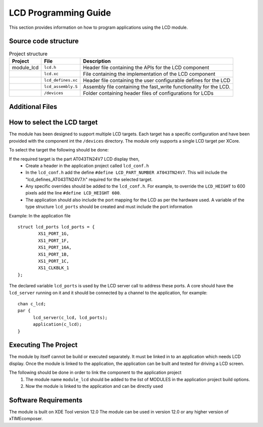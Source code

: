 

LCD Programming Guide
=====================

This section provides information on how to program applications using the LCD module.

Source code structure
---------------------
.. list-table:: Project structure
  :header-rows: 1
  
  * - Project
    - File
    - Description
  * - module_lcd
    - ``lcd.h`` 
    - Header file containing the APIs for the LCD component
  * - 
    - ``lcd.xc``
    - File containing the implementation of the LCD component
  * - 
    - ``lcd_defines.xc``
    - Header file containing the user configurable defines for the LCD
  * - 
    - ``lcd_assembly.S``
    - Assembly file containing the fast_write functionality for the LCD.
  * - 
    - ``/devices``
    - Folder containing header files of configurations for LCDs

Additional Files
----------------
.. list-table:: Additional Files
  :header-rows: 1
  * - 
    - ``generate.pl``
    - Perl file for generating a fast write function body for LCD screens of arbitrary width. 


How to select the LCD target
----------------------------

The module has been designed to support multiple LCD targets. Each target has a specific configuration and have been provided
with the component int the ``/devices`` directory. The module only supports a single LCD target per XCore.

To select the target the following should be done:

If the required target is the part AT043TN24V7 LCD display then,
	* Create a header in the application project called ``lcd_conf.h``
	* In the ``lcd_conf.h`` add the define ``#define LCD_PART_NUMBER AT043TN24V7``. This will include the "lcd_defines_AT043TN24V7.h" required for the selected target.
	* Any specific overrides should be added to the ``lcd_conf.h``. For example, to override the ``LCD_HEIGHT`` to 600 pixels add the line ``#define LCD_HEIGHT 600``.
	* The application should also include the port mapping for the LCD as per the hardware used. A variable of the type structure ``lcd_ports`` should be created and must include the port information

Example:
In the application file
::

	struct lcd_ports lcd_ports = {
		XS1_PORT_1G, 
		XS1_PORT_1F, 
		XS1_PORT_16A, 
		XS1_PORT_1B, 
		XS1_PORT_1C, 
		XS1_CLKBLK_1
	};

The declared variable ``lcd_ports`` is used by the LCD server call to address these ports. A core should have the ``lcd_server`` running on it and it should be connected by a channel to the application, for example:
::

  chan c_lcd;
  par {
	lcd_server(c_lcd, lcd_ports);
	application(c_lcd);
  }

Executing The Project
---------------------
The module by itself cannot be build or executed separately. It must be linked in to an application which needs LCD display. Once the module is linked to the application, the application can be built and tested for driving a LCD screen.

The following should be done in order to link the component to the application project
  #. The module name ``module_lcd`` should be added to the list of MODULES in the application project build options. 
  #. Now the module is linked to the application and can be directly used

Software Requirements
---------------------

The module is built on XDE Tool version 12.0
The module can be used in version 12.0 or any higher version of xTIMEcomposer.


